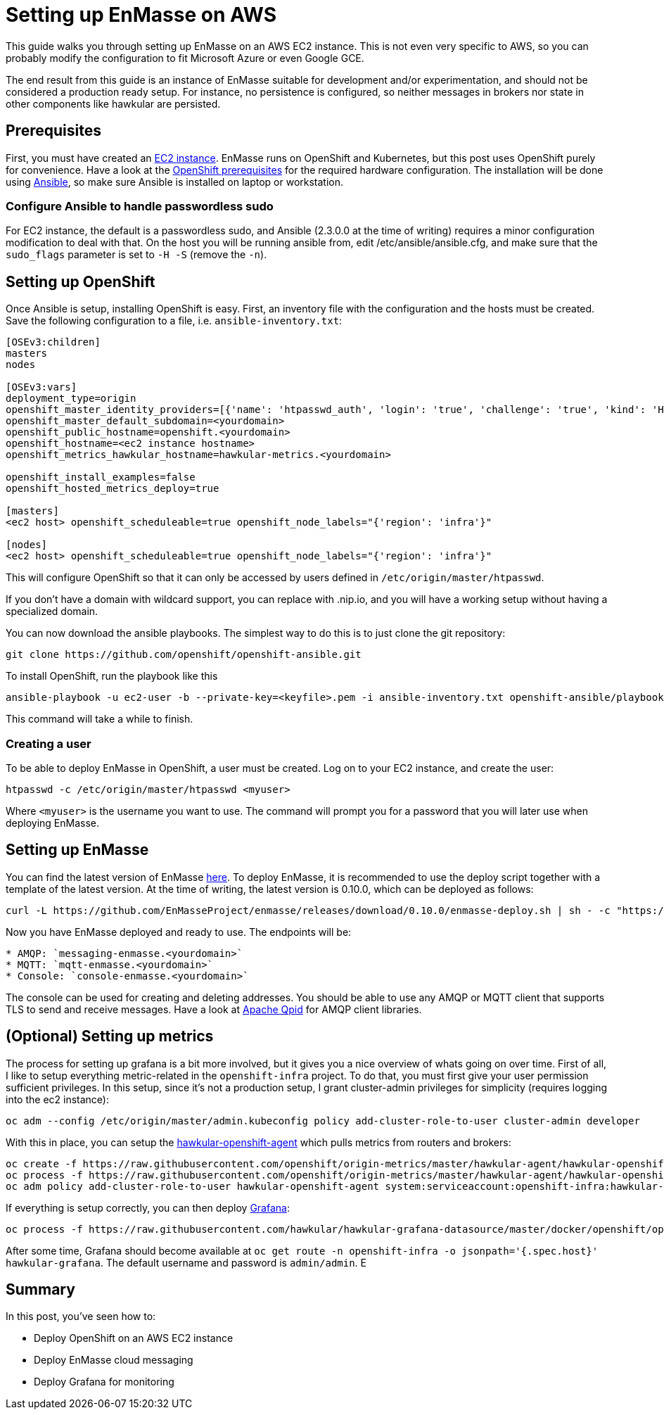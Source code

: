 [[setting-up-enmasse-on-aws]]
= Setting up EnMasse on AWS

This guide walks you through setting up EnMasse on an AWS EC2 instance.
This is not even very specific to AWS, so you can probably modify the
configuration to fit Microsoft Azure or even Google GCE.

The end result from this guide is an instance of EnMasse suitable for
development and/or experimentation, and should not be considered a
production ready setup. For instance, no persistence is configured, so
neither messages in brokers nor state in other components like hawkular
are persisted.

[[prerequisites]]
== Prerequisites

First, you must have created an https://aws.amazon.com/ec2/[EC2
instance]. EnMasse runs on OpenShift and Kubernetes, but this post uses
OpenShift purely for convenience. Have a look at the
https://docs.openshift.org/latest/install_config/install/prerequisites.html[OpenShift
prerequisites] for the required hardware configuration. The installation
will be done using https://www.ansible.com[Ansible], so make sure
Ansible is installed on laptop or workstation.

[[configure-ansible-to-handle-passwordless-sudo]]
=== Configure Ansible to handle passwordless sudo

For EC2 instance, the default is a passwordless sudo, and Ansible
(2.3.0.0 at the time of writing) requires a minor configuration
modification to deal with that. On the host you will be running ansible
from, edit /etc/ansible/ansible.cfg, and make sure that the `sudo_flags`
parameter is set to `-H -S` (remove the `-n`).

[[setting-up-openshift]]
== Setting up OpenShift

Once Ansible is setup, installing OpenShift is easy. First, an inventory
file with the configuration and the hosts must be created. Save the
following configuration to a file, i.e. `ansible-inventory.txt`:

....
[OSEv3:children]
masters
nodes

[OSEv3:vars]
deployment_type=origin
openshift_master_identity_providers=[{'name': 'htpasswd_auth', 'login': 'true', 'challenge': 'true', 'kind': 'HTPasswdPasswordIdentityProvider', 'filename': '/etc/origin/master/htpasswd'}]
openshift_master_default_subdomain=<yourdomain>
openshift_public_hostname=openshift.<yourdomain>
openshift_hostname=<ec2 instance hostname>
openshift_metrics_hawkular_hostname=hawkular-metrics.<yourdomain>

openshift_install_examples=false
openshift_hosted_metrics_deploy=true

[masters]
<ec2 host> openshift_scheduleable=true openshift_node_labels="{'region': 'infra'}"

[nodes]
<ec2 host> openshift_scheduleable=true openshift_node_labels="{'region': 'infra'}"
....

This will configure OpenShift so that it can only be accessed by users
defined in `/etc/origin/master/htpasswd`.

If you don't have a domain with wildcard support, you can replace with
.nip.io, and you will have a working setup without having a specialized
domain.

You can now download the ansible playbooks. The simplest way to do this
is to just clone the git repository:

....
git clone https://github.com/openshift/openshift-ansible.git
....

To install OpenShift, run the playbook like this

....
ansible-playbook -u ec2-user -b --private-key=<keyfile>.pem -i ansible-inventory.txt openshift-ansible/playbooks/byo/openshift-cluster/config.yml
....

This command will take a while to finish.

[[creating-a-user]]
=== Creating a user

To be able to deploy EnMasse in OpenShift, a user must be created. Log
on to your EC2 instance, and create the user:

....
htpasswd -c /etc/origin/master/htpasswd <myuser>
....

Where `<myuser>` is the username you want to use. The command will
prompt you for a password that you will later use when deploying
EnMasse.

[[setting-up-enmasse]]
== Setting up EnMasse

You can find the latest version of EnMasse
https://github.com/EnMasseProject/enmasse/releases/latest[here]. To
deploy EnMasse, it is recommended to use the deploy script together with
a template of the latest version. At the time of writing, the latest
version is 0.10.0, which can be deployed as follows:

....
curl -L https://github.com/EnMasseProject/enmasse/releases/download/0.10.0/enmasse-deploy.sh | sh - -c "https://openshift.<yourdomain>:8443" -p enmasse -u <myuser>
....

Now you have EnMasse deployed and ready to use. The endpoints will be:

....
* AMQP: `messaging-enmasse.<yourdomain>`
* MQTT: `mqtt-enmasse.<yourdomain>`
* Console: `console-enmasse.<yourdomain>`
....

The console can be used for creating and deleting addresses. You should
be able to use any AMQP or MQTT client that supports TLS to send and
receive messages. Have a look at http://qpid.apache.org/[Apache Qpid]
for AMQP client libraries.

[[optional-setting-up-metrics]]
== (Optional) Setting up metrics

The process for setting up grafana is a bit more involved, but it gives
you a nice overview of whats going on over time. First of all, I like to
setup everything metric-related in the `openshift-infra` project. To do
that, you must first give your user permission sufficient privileges. In
this setup, since it's not a production setup, I grant cluster-admin
privileges for simplicity (requires logging into the ec2 instance):

....
oc adm --config /etc/origin/master/admin.kubeconfig policy add-cluster-role-to-user cluster-admin developer
....

With this in place, you can setup the
https://github.com/hawkular/hawkular-openshift-agent[hawkular-openshift-agent]
which pulls metrics from routers and brokers:

....
oc create -f https://raw.githubusercontent.com/openshift/origin-metrics/master/hawkular-agent/hawkular-openshift-agent-configmap.yaml -n openshift-infra
oc process -f https://raw.githubusercontent.com/openshift/origin-metrics/master/hawkular-agent/hawkular-openshift-agent.yaml IMAGE_VERSION=1.4.0.Final | oc create -n openshift-infra -f -
oc adm policy add-cluster-role-to-user hawkular-openshift-agent system:serviceaccount:openshift-infra:hawkular-openshift-agent
....

If everything is setup correctly, you can then deploy
https://grafana.com/[Grafana]:

....
oc process -f https://raw.githubusercontent.com/hawkular/hawkular-grafana-datasource/master/docker/openshift/openshift-template-ephemeral.yaml -n openshift-infra | oc create -n openshift-infra -f -
....

After some time, Grafana should become available at
`oc get route -n openshift-infra -o jsonpath='{.spec.host}' hawkular-grafana`.
The default username and password is `admin/admin`. E

[[summary]]
== Summary

In this post, you've seen how to:

* Deploy OpenShift on an AWS EC2 instance
* Deploy EnMasse cloud messaging
* Deploy Grafana for monitoring
